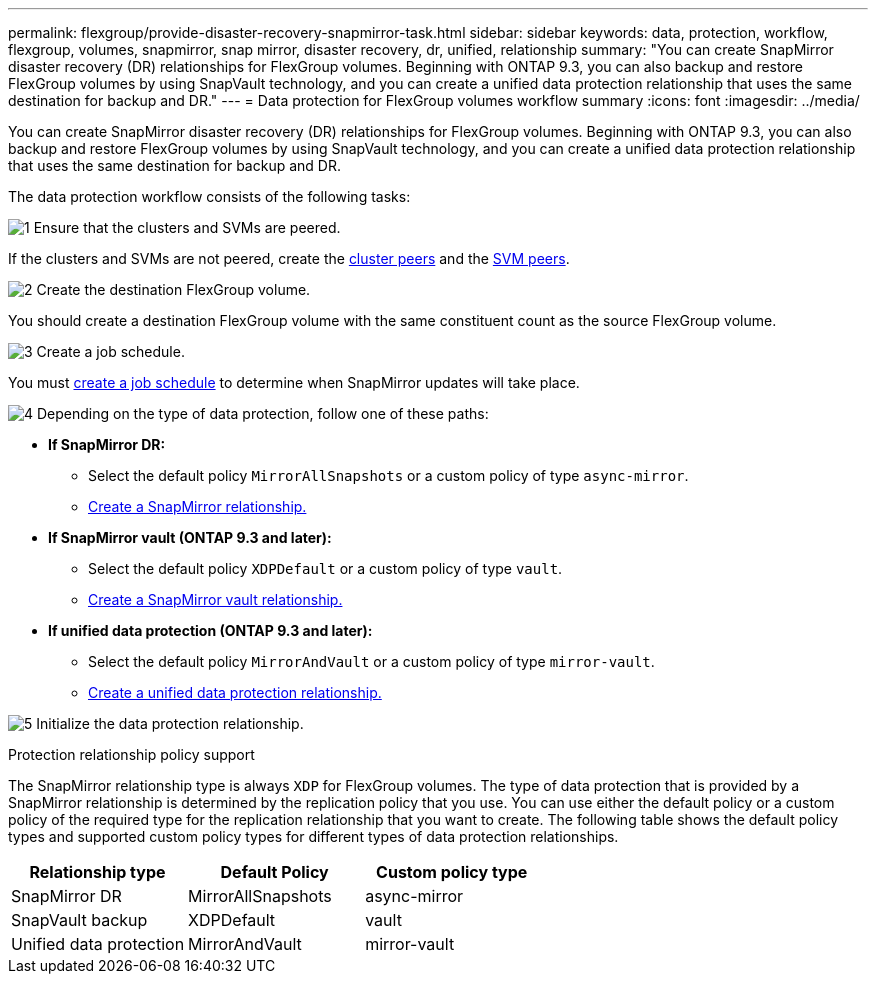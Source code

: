 ---
permalink: flexgroup/provide-disaster-recovery-snapmirror-task.html
sidebar: sidebar
keywords: data, protection, workflow, flexgroup, volumes, snapmirror, snap mirror, disaster recovery, dr, unified, relationship
summary: "You can create SnapMirror disaster recovery (DR) relationships for FlexGroup volumes. Beginning with ONTAP 9.3, you can also backup and restore FlexGroup volumes by using SnapVault technology, and you can create a unified data protection relationship that uses the same destination for backup and DR."
---
= Data protection for FlexGroup volumes workflow summary
:icons: font
:imagesdir: ../media/

[.lead]
You can create SnapMirror disaster recovery (DR) relationships for FlexGroup volumes. Beginning with ONTAP 9.3, you can also backup and restore FlexGroup volumes by using SnapVault technology, and you can create a unified data protection relationship that uses the same destination for backup and DR.

// REMOVE THE FOLLOWING COMMENTS BEFORE COMMITTING FINAL DRAFT

// The data protection workflow consists of verifying the cluster and SVM peer relationships, creating a destination volume, creating a job schedule, specifying a policy, creating a data protection relationship, and initializing the relationship.

// image:flexgroups-data-protection-workflow.gif[FlexGroup volume disater recover preparation workflow]

The data protection workflow consists of the following tasks:

image:https://raw.githubusercontent.com/NetAppDocs/common/main/media/number-1.png[1] Ensure that the clusters and SVMs are peered. 

If the clusters and SVMs are not peered, create the link:../peering/create-cluster-relationship-93-later-task.html[cluster peers] and the link:../peering/create-intercluster-svm-peer-relationship-93-later-task.html[SVM peers].

image:https://raw.githubusercontent.com/NetAppDocs/common/main/media/number-2.png[2] Create the destination FlexGroup volume.

You should create a destination FlexGroup volume with the same constituent count as the source FlexGroup volume.

image:https://raw.githubusercontent.com/NetAppDocs/common/main/media/number-3.png[3] Create a job schedule.

You must link:../data-protection/create-replication-job-schedule-task.html[create a job schedule] to determine when SnapMirror updates will take place.

image:https://raw.githubusercontent.com/NetAppDocs/common/main/media/number-4.png[4] Depending on the type of data protection, follow one of these paths:

* *If SnapMirror DR:*

** Select the default policy `MirrorAllSnapshots` or a custom policy of type `async-mirror`.
** link:create-snapmirror-relationship-task.html[Create a SnapMirror relationship.]
  
* *If SnapMirror vault (ONTAP 9.3 and later):*

** Select the default policy `XDPDefault` or a custom policy of type `vault`.
** link:create-snapvault-relationship-task.html[Create a SnapMirror vault relationship.]
  
* *If unified data protection (ONTAP 9.3 and later):*

** Select the default policy `MirrorAndVault` or a custom policy of type `mirror-vault`.
** link:create-unified-data-protection-relationship-task.html[Create a unified data protection relationship.]

image:https://raw.githubusercontent.com/NetAppDocs/common/main/media/number-5.png[5] Initialize the data protection relationship.


.Protection relationship policy support

The SnapMirror relationship type is always `XDP` for FlexGroup volumes. The type of data protection that is provided by a SnapMirror relationship is determined by the replication policy that you use. You can use either the default policy or a custom policy of the required type for the replication relationship that you want to create. The following table shows the default policy types and supported custom policy types for different types of data protection relationships.

|===

h| Relationship type h| Default Policy h| Custom policy type
a|
SnapMirror DR
a|
MirrorAllSnapshots
a|
async-mirror
a|
SnapVault backup
a|
XDPDefault
a|
vault
a|
Unified data protection
a|
MirrorAndVault
a|
mirror-vault
|===


// 2025-Feb-12, ONTAPDOC-2750
// 08 DEC 2021, BURT 1430515
